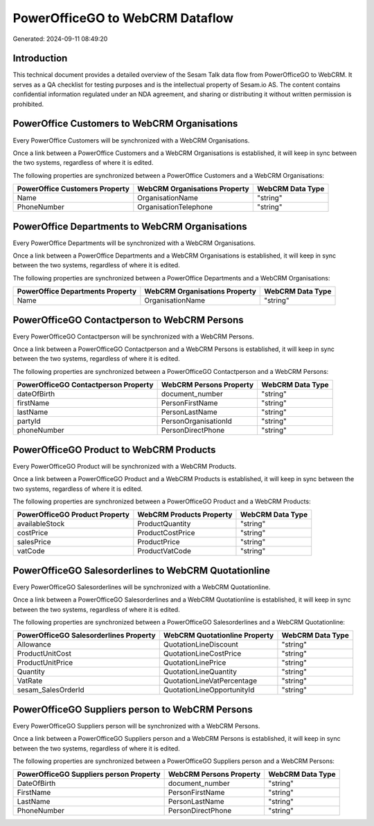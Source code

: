 ================================
PowerOfficeGO to WebCRM Dataflow
================================

Generated: 2024-09-11 08:49:20

Introduction
------------

This technical document provides a detailed overview of the Sesam Talk data flow from PowerOfficeGO to WebCRM. It serves as a QA checklist for testing purposes and is the intellectual property of Sesam.io AS. The content contains confidential information regulated under an NDA agreement, and sharing or distributing it without written permission is prohibited.

PowerOffice Customers to WebCRM Organisations
---------------------------------------------
Every PowerOffice Customers will be synchronized with a WebCRM Organisations.

Once a link between a PowerOffice Customers and a WebCRM Organisations is established, it will keep in sync between the two systems, regardless of where it is edited.

The following properties are synchronized between a PowerOffice Customers and a WebCRM Organisations:

.. list-table::
   :header-rows: 1

   * - PowerOffice Customers Property
     - WebCRM Organisations Property
     - WebCRM Data Type
   * - Name
     - OrganisationName
     - "string"
   * - PhoneNumber
     - OrganisationTelephone
     - "string"


PowerOffice Departments to WebCRM Organisations
-----------------------------------------------
Every PowerOffice Departments will be synchronized with a WebCRM Organisations.

Once a link between a PowerOffice Departments and a WebCRM Organisations is established, it will keep in sync between the two systems, regardless of where it is edited.

The following properties are synchronized between a PowerOffice Departments and a WebCRM Organisations:

.. list-table::
   :header-rows: 1

   * - PowerOffice Departments Property
     - WebCRM Organisations Property
     - WebCRM Data Type
   * - Name
     - OrganisationName
     - "string"


PowerOfficeGO Contactperson to WebCRM Persons
---------------------------------------------
Every PowerOfficeGO Contactperson will be synchronized with a WebCRM Persons.

Once a link between a PowerOfficeGO Contactperson and a WebCRM Persons is established, it will keep in sync between the two systems, regardless of where it is edited.

The following properties are synchronized between a PowerOfficeGO Contactperson and a WebCRM Persons:

.. list-table::
   :header-rows: 1

   * - PowerOfficeGO Contactperson Property
     - WebCRM Persons Property
     - WebCRM Data Type
   * - dateOfBirth
     - document_number
     - "string"
   * - firstName
     - PersonFirstName
     - "string"
   * - lastName
     - PersonLastName
     - "string"
   * - partyId
     - PersonOrganisationId
     - "string"
   * - phoneNumber
     - PersonDirectPhone
     - "string"


PowerOfficeGO Product to WebCRM Products
----------------------------------------
Every PowerOfficeGO Product will be synchronized with a WebCRM Products.

Once a link between a PowerOfficeGO Product and a WebCRM Products is established, it will keep in sync between the two systems, regardless of where it is edited.

The following properties are synchronized between a PowerOfficeGO Product and a WebCRM Products:

.. list-table::
   :header-rows: 1

   * - PowerOfficeGO Product Property
     - WebCRM Products Property
     - WebCRM Data Type
   * - availableStock
     - ProductQuantity
     - "string"
   * - costPrice
     - ProductCostPrice
     - "string"
   * - salesPrice
     - ProductPrice
     - "string"
   * - vatCode
     - ProductVatCode
     - "string"


PowerOfficeGO Salesorderlines to WebCRM Quotationline
-----------------------------------------------------
Every PowerOfficeGO Salesorderlines will be synchronized with a WebCRM Quotationline.

Once a link between a PowerOfficeGO Salesorderlines and a WebCRM Quotationline is established, it will keep in sync between the two systems, regardless of where it is edited.

The following properties are synchronized between a PowerOfficeGO Salesorderlines and a WebCRM Quotationline:

.. list-table::
   :header-rows: 1

   * - PowerOfficeGO Salesorderlines Property
     - WebCRM Quotationline Property
     - WebCRM Data Type
   * - Allowance
     - QuotationLineDiscount
     - "string"
   * - ProductUnitCost
     - QuotationLineCostPrice
     - "string"
   * - ProductUnitPrice
     - QuotationLinePrice
     - "string"
   * - Quantity
     - QuotationLineQuantity
     - "string"
   * - VatRate
     - QuotationLineVatPercentage
     - "string"
   * - sesam_SalesOrderId
     - QuotationLineOpportunityId
     - "string"


PowerOfficeGO Suppliers person to WebCRM Persons
------------------------------------------------
Every PowerOfficeGO Suppliers person will be synchronized with a WebCRM Persons.

Once a link between a PowerOfficeGO Suppliers person and a WebCRM Persons is established, it will keep in sync between the two systems, regardless of where it is edited.

The following properties are synchronized between a PowerOfficeGO Suppliers person and a WebCRM Persons:

.. list-table::
   :header-rows: 1

   * - PowerOfficeGO Suppliers person Property
     - WebCRM Persons Property
     - WebCRM Data Type
   * - DateOfBirth
     - document_number
     - "string"
   * - FirstName
     - PersonFirstName
     - "string"
   * - LastName
     - PersonLastName
     - "string"
   * - PhoneNumber
     - PersonDirectPhone
     - "string"

